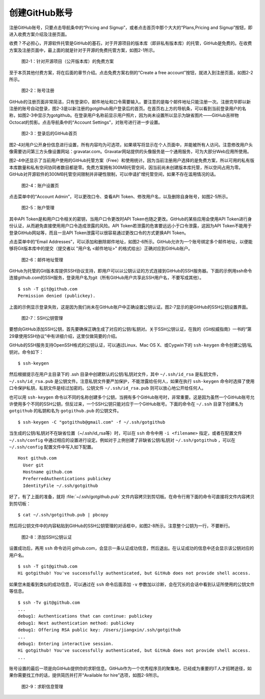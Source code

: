 创建GitHub账号
===============

注册GitHub账号，只要点击导航条中的“Pricing and Signup”，或者点击首页中那个大大的“Plans,Pricing and Signup”按钮，即进入收费方案介绍及注册页面。

收费？不必担心，开源软件托管是GitHub的基石，对于开源项目的版本库（即非私有版本库）的托管，GitHub是免费的。在收费方案及注册页面中，最上面的就是针对于开源的免费托管方案，如图2-1所示。

.. figure:: /images/join-github/free-plan.png
   :scale: 100

   图2-1：针对开源项目（公开版本库）的免费方案

至于本页其他付费方案，将在后面的章节介绍。点击免费方案右侧的“Create a free account”按钮，就进入到注册页面，如图2-2所示。

.. figure:: /images/join-github/signup.png
   :scale: 100

   图2-2：账号注册

GitHub的注册页面非常简洁，只有登录ID，邮件地址和口令需要输入。要注意的是每个邮件地址只能注册一次。注册完毕即以新注册的账号自动登录，图2-3是以新注册的gotgithub用户登录后的首页。在首页右上方的导航条，可以看到当前登录用户的名称，如图2-3中显示为gotgithub。在登录用户名称前显示用户照片，因为尚未设置所以显示为缺省图片——GitHub吉祥物Octocat的剪影。点击导航条中的“Account Settings”，对账号进行进一步设置。

.. figure:: /images/join-github/loggedin.png
   :scale: 100

   图2-3：登录后的GitHub首页

图2-4对用户公开身份信息进行设置，所有内容均为可选项，如果填写将显示在个人页面中，并能被所有人访问。注意修改用户头像需要访问第三方头像设置网站：gravatar.com。Gravatar网站提供的头像服务是一个通用服务，可为大部分Web应用所使用。

图2-4中还显示了当前用户使用的GitHub托管方案（Free）和使用统计。因为当前注册用户选择的是免费方案，所以可用的私有版本库数量和私有空间协同者数目都是零。免费方案拥有300MB托管空间，因当前尚未创建版本库托管，所以空间占用为零。GitHub对开源软件的300MB托管空间限制并非硬性限制，可以申请扩增托管空间，如果不存在滥用情况的话。

.. figure:: /images/join-github/setting-profile.png
   :scale: 100

   图2-4：账户设置页

点击菜单中的“Account Admin”，可以更改口令、查看API Token、修改用户名，以及删除自身账号，如图2-5所示。

.. figure:: /images/join-github/setting-admin.png
   :scale: 100

   图2-5：账户管理

其中API Token是和用户口令相关的密钥，当用户口令更改时API Token也随之更改。GitHub的某些应用会使用API Token进行身份认证，从而避免直接使用用户口令造成泄露的风险。API Token若泄露的危害要远远小于口令泄露，这因为API Token不能用于登录GitHub网站等，而且一旦API Token泄露可以很容易通过更改口令的方式更换API Token。

点击菜单中的“Email Addresses”，可以添加和删除邮件地址，如图2-6所示。GitHub允许为一个账号绑定多个邮件地址，以便能够将Git版本库中的提交（提交者以 "用户名 <邮件地址>" 的格式给出）正确对应到GitHub账户。

.. figure:: /images/join-github/setting-email.png
   :scale: 100

   图2-6：邮件地址管理

GitHub为托管的Git版本库提供SSH协议支持，即用户可以以公钥认证的方式连接到GitHub的SSH服务器。下面的示例用ssh命令连接github.com的SSH服务，登录用户名为git（所有GitHub用户共享此SSH用户名，不要写成其他）。

::

  $ ssh -T git@github.com
  Permission denied (publickey).

上面的示例显示登录失败，这是因为我们尚未在GitHub账户中正确设置公钥认证。图2-7显示的是GitHub的SSH公钥设置界面。

.. figure:: /images/join-github/setting-ssh.png
   :scale: 100

   图2-7：SSH公钥管理

要想向GitHub添加SSH公钥，首先要确保正确生成了对应的公钥/私钥对。关于SSH公钥认证，在我的《Git权威指南》一书的“第29章使用SSH协议”中有详细介绍，这里仅做简要的介绍。

GitHub的SSH服务支持OpenSSH格式的公钥认证，可以通过Linux、Mac OS X、或Cygwin下的 ``ssh-keygen`` 命令创建公钥/私钥对。命令如下：

::

  $ ssh-keygen

然后根据提示在用户主目录下的 .ssh 目录中创建默认的公钥/私钥对文件，其中 ``~/.ssh/id_rsa`` 是私钥文件， ``~/.ssh/id_rsa.pub`` 是公钥文件。注意私钥文件要严加保护，不能泄露给任何人，如果在执行 ``ssh-keygen`` 命令时选择了使用口令保护私钥，私钥文件是经过加密的。公钥文件 ``~/.ssh/id_rsa.pub`` 则可以放心地公开给任何人。

也可以用 ``ssh-keygen`` 命令以不同的名称创建多个公钥，当拥有多个GitHub账号时，非常重要。这是因为虽然一个GitHub账号允许使用多个不同的SSH公钥，但反过来，一个SSH公钥只能对应于一个GitHub账号。下面的命令在 ``~/.ssh`` 目录下创建名为 ``gotgithub`` 的私钥和名为 ``gotgithub.pub`` 的公钥文件。

::

  $ ssh-keygen -C "gotgithub@gmail.com" -f ~/.ssh/gotgithub

当生成的公钥/私钥对不在缺省位置（~/.ssh/id_rsa等）时，可以在 ``ssh`` 命令中用 ``-i <filename>`` 指定，或者在配置文件 ``~/.ssh/config`` 中通过相应的设置进行设定。例如对于上例创建了非缺省公钥/私钥对 ``~/.ssh/gotgithub`` ，可以在 ``~/.ssh/config`` 配置文件中写入如下配置。

::

  Host github.com
    User git
    Hostname github.com
    PreferredAuthentications publickey
    IdentityFile ~/.ssh/gotgithub

好了，有了上面的准备，就将 :file:`~/.ssh/gotgithub.pub` 文件内容拷贝到剪切板。在命令行用下面的命令可直接将文件内容拷贝到剪切板：

::

  $ cat ~/.ssh/gotgithub.pub | pbcopy


然后将公钥文件中的内容粘贴到GitHub的SSH公钥管理的对话框中，如图2-8所示。注意整个公钥为一行，不要断行。

.. figure:: /images/join-github/setting-ssh-gotgithub.png
   :scale: 100

   图2-8：添加SSH公钥认证

设置成功后，再用 ``ssh`` 命令访问 github.com，会显示一条认证成功信息，然后退出。在认证成功的信息中还会显示该公钥对应的用户名。

::

  $ ssh -T git@github.com
  Hi gotgithub! You've successfully authenticated, but GitHub does not provide shell access.

如果您未能看到类似的成功信息，可以通过在 ``ssh`` 命令后面添加 ``-v`` 参数加以诊断，会在冗长的会话中看到认证所使用的公钥文件等信息。

::

  $ ssh -Tv git@github.com
  ...
  debug1: Authentications that can continue: publickey
  debug1: Next authentication method: publickey
  debug1: Offering RSA public key: /Users/jiangxin/.ssh/gotgithub
  ...
  debug1: Entering interactive session.
  Hi gotgithub! You've successfully authenticated, but GitHub does not provide shell access.
  ...

账号设置的最后一项是向GitHub提供你的求职信息。GitHub作为一个优秀程序员的聚集地，已经成为重要的IT人才招聘途径，如果你需要找工作的话，提供简历并打开“Available for hire”选项，如图2-9所示。

.. figure:: /images/join-github/setting-job.png
   :scale: 100

   图2-9：求职信息管理


